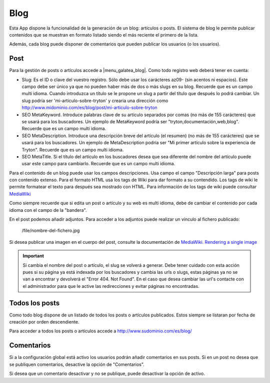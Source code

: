 .. inheritref:: galatea_blog/galatea:section:blog

----
Blog
----

Esta App dispone la funcionalidad de la generación de un blog: artículos o posts.
El sistema de blog le permite publicar contenidos que se muestran en formato listado
siendo el más reciente el primero de la lista.

Además, cada blog puede disponer de comentarios que pueden publicar los usuarios
(o los usuarios).

.. inheritref:: galatea_blog/galatea:section:post

Post
----

Para la gestión de posts o artículos accede a |menu_galatea_blog|. Como todo registro
web deberá tener en cuenta:

* Slug: Es el ID o clave del vuestro registro. Sólo debe usar los carácteres az09-
  (sin acentos ni espacios). Este campo debe ser único ya que no pueden haber más
  de dos o más slugs en su blog. Recuerde que es un campo multi idioma.
  Cuando introduzca un título se le propone un slug a partir del título que después
  lo podrá cambiar. Un slug podría ser 'mi-articulo-sobre-tryton' y crearia una dirección como
  http://www.midominio.com/es/blog/post/mi-articulo-sobre-tryton
* SEO MetaKeyword. Introduce palabras clave de su artículo separados por comas
  (no más de 155 carácteres) que se usará para los buscadores. Un ejemplo de MetaKeyword
  podría ser "tryton,documentación,web,blog". Recuerde que es un campo multi idioma.
* SEO MetaDescription. Introduce una descripción breve del artículo (el resumen)
  (no más de 155 carácteres) que se usará para los buscadores. Un ejemplo de MetaDescription
  podria ser "Mi primer artículo sobre la experiencia de Tryton". Recuerde que es un
  campo multi idioma.
* SEO MetaTitle. Si el título del artículo en los buscadores desea que sea diferente del nombre
  del artículo puede usar este campo para cambiarlo. Recuerde que es un campo multi idioma.

Para el contenido de un blog puede usar los campos descripciones. Usa campo el campo "Descripción larga"
para posts con contenido extenso. Para el formato HTML usa los tags de Wiki para dar formato a su contendido.
Los tags de wiki le permite formatear el texto para después sea mostrado con HTML. Para
información de los tags de wiki puede consultar `MediaWiki <http://meta.wikimedia.org/wiki/Help:Editing>`_

Como siempre recuerde que si edita un post o artículo y su web es multi idioma, debe de cambiar
el contenido por cada idioma con el campo de la "bandera".

En el post podemos añadir adjuntos. Para acceder a los adjuntos puede realizar un vínculo al fichero
publicado:

    /file/nombre-del-fichero.jpg

Si desea publicar una imagen en el cuerpo del post, consulte la documentación de `MediaWiki.
Rendering a single image <http://www.mediawiki.org/wiki/Help:Images#Rendering_a_single_image>`_ 

.. important:: Si cambia el nombre del post o artículo, el slug se volverá a generar.
              Debe tener cuidado con esta acción pues si su página ya está indexada
              por los buscadores y cambia las urls o slugs, estas páginas ya no se van
              a encontrar y devolverá el "Error 404. Not Found". En el caso que desea cambiar
              las url's contacte con el administrador para que le active las redirecciones
              y evitar páginas no encontradas.

.. inheritref:: galatea_blog/galatea:section:todos_posts

Todos los posts
---------------

Como todo blog dispone de un listado de todos los posts o artículos publicados. Estos siempre
se listaran por fecha de creación por orden descendiente.

Para acceder a todos los posts o artículos accede a http://www.sudominio.com/es/blog/

.. inheritref:: galatea_blog/galatea:section:comentarios

Comentarios
-----------

Si a la configuración global está activo los usuarios podrán añadir comentarios en sus posts.
Si en un post no desea que se publiquen comentarios, desactive la opción de "Comentarios".

Si desea que un comentario desactivar y no se publique, puede desactivar la opción de activo.

.. |menu_galatea_blog| tryref:: galatea_blog.menu_galatea_blog/complete_name
